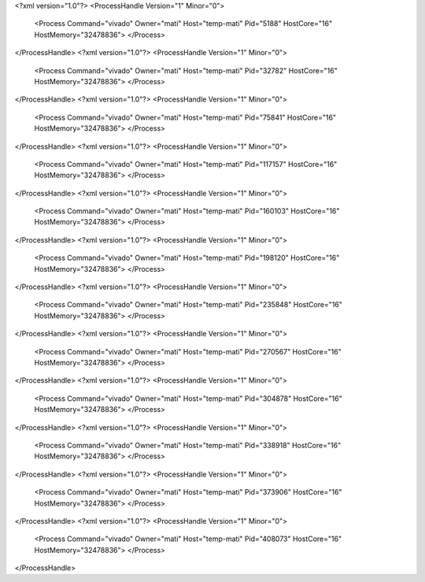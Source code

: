 <?xml version="1.0"?>
<ProcessHandle Version="1" Minor="0">
    <Process Command="vivado" Owner="mati" Host="temp-mati" Pid="5188" HostCore="16" HostMemory="32478836">
    </Process>
</ProcessHandle>
<?xml version="1.0"?>
<ProcessHandle Version="1" Minor="0">
    <Process Command="vivado" Owner="mati" Host="temp-mati" Pid="32782" HostCore="16" HostMemory="32478836">
    </Process>
</ProcessHandle>
<?xml version="1.0"?>
<ProcessHandle Version="1" Minor="0">
    <Process Command="vivado" Owner="mati" Host="temp-mati" Pid="75841" HostCore="16" HostMemory="32478836">
    </Process>
</ProcessHandle>
<?xml version="1.0"?>
<ProcessHandle Version="1" Minor="0">
    <Process Command="vivado" Owner="mati" Host="temp-mati" Pid="117157" HostCore="16" HostMemory="32478836">
    </Process>
</ProcessHandle>
<?xml version="1.0"?>
<ProcessHandle Version="1" Minor="0">
    <Process Command="vivado" Owner="mati" Host="temp-mati" Pid="160103" HostCore="16" HostMemory="32478836">
    </Process>
</ProcessHandle>
<?xml version="1.0"?>
<ProcessHandle Version="1" Minor="0">
    <Process Command="vivado" Owner="mati" Host="temp-mati" Pid="198120" HostCore="16" HostMemory="32478836">
    </Process>
</ProcessHandle>
<?xml version="1.0"?>
<ProcessHandle Version="1" Minor="0">
    <Process Command="vivado" Owner="mati" Host="temp-mati" Pid="235848" HostCore="16" HostMemory="32478836">
    </Process>
</ProcessHandle>
<?xml version="1.0"?>
<ProcessHandle Version="1" Minor="0">
    <Process Command="vivado" Owner="mati" Host="temp-mati" Pid="270567" HostCore="16" HostMemory="32478836">
    </Process>
</ProcessHandle>
<?xml version="1.0"?>
<ProcessHandle Version="1" Minor="0">
    <Process Command="vivado" Owner="mati" Host="temp-mati" Pid="304878" HostCore="16" HostMemory="32478836">
    </Process>
</ProcessHandle>
<?xml version="1.0"?>
<ProcessHandle Version="1" Minor="0">
    <Process Command="vivado" Owner="mati" Host="temp-mati" Pid="338918" HostCore="16" HostMemory="32478836">
    </Process>
</ProcessHandle>
<?xml version="1.0"?>
<ProcessHandle Version="1" Minor="0">
    <Process Command="vivado" Owner="mati" Host="temp-mati" Pid="373906" HostCore="16" HostMemory="32478836">
    </Process>
</ProcessHandle>
<?xml version="1.0"?>
<ProcessHandle Version="1" Minor="0">
    <Process Command="vivado" Owner="mati" Host="temp-mati" Pid="408073" HostCore="16" HostMemory="32478836">
    </Process>
</ProcessHandle>
